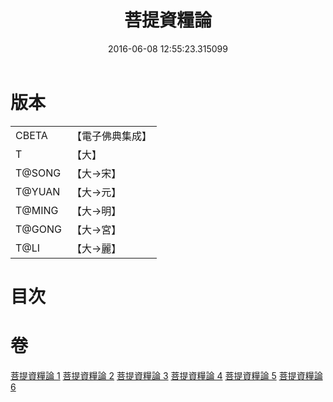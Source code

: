 #+TITLE: 菩提資糧論 
#+DATE: 2016-06-08 12:55:23.315099

* 版本
 |     CBETA|【電子佛典集成】|
 |         T|【大】     |
 |    T@SONG|【大→宋】   |
 |    T@YUAN|【大→元】   |
 |    T@MING|【大→明】   |
 |    T@GONG|【大→宮】   |
 |      T@LI|【大→麗】   |

* 目次

* 卷
[[file:KR6o0065_001.txt][菩提資糧論 1]]
[[file:KR6o0065_002.txt][菩提資糧論 2]]
[[file:KR6o0065_003.txt][菩提資糧論 3]]
[[file:KR6o0065_004.txt][菩提資糧論 4]]
[[file:KR6o0065_005.txt][菩提資糧論 5]]
[[file:KR6o0065_006.txt][菩提資糧論 6]]

